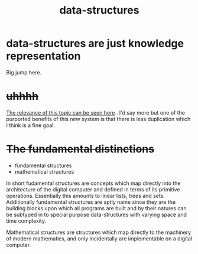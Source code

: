 # _*_ mode:org _*_
#+TITLE: data-structures
#+STARTUP: indent
#+OPTIONS: toc:nil

* data-structures are just knowledge representation
Big jump here.


* +uhhhh+
[[file:math.org::*further%20benefits][The relevance of this topic can be seen here]] .  I'd say more but one
of the purported benefits of this new system is that there is less
duplication which I think is a fine goal.


* +The fundamental distinctions+

- fundamental structures
- mathematical structures


In short fudamental structures are concepts which map directly into
the architecture of the digital computer and defined in terms of its
primitive operations. Essentially this amounts to linear lists, trees
and sets.  Additionally fundamental structures are aptly name since
they are the building blocks upon which all programs are built and by
their natures can be subtyped in to special purpose data-structures
with varying space and time complexity.

Mathematical structures are structures which map directly to the
machinery of modern mathematics, and only incidentally are
implementable on a digital computer.




















# Local Variables:
# eval: (wiki-mode)
# End:

